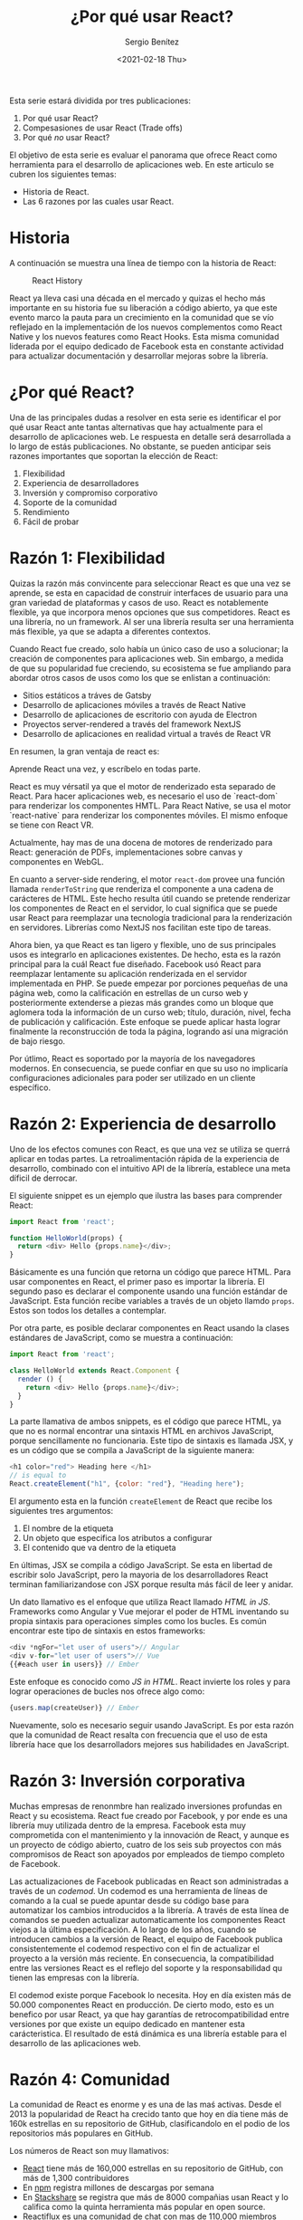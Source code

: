 #+TITLE: ¿Por qué usar React?
#+DESCRIPTION: Serie que recopila una descripción general de React
#+AUTHOR: Sergio Benítez
#+DATE:<2021-02-18 Thu> 
#+STARTUP: fold
#+HUGO_BASE_DIR: ~/Development/suabochica-blog/
#+HUGO_SECTION: /post
#+HUGO_WEIGHT: auto
#+HUGO_AUTO_SET_LASTMOD: t

Esta serie estará dividida por tres publicaciones:

1. Por qué usar React?
2. Compesasiones de usar React (Trade offs)
3. Por qué /no/ usar React?

El objetivo de esta serie es evaluar el panorama que ofrece React como herramienta para el desarrollo de aplicaciones web. En este articulo se cubren los siguientes temas:

- Historia de React.
- Las 6 razones por las cuales usar React.

* Historia
  A continuación se muestra una línea de tiempo con la historia de React:
  
  #+CAPTION: React History
  [[../../images/react/01-react-big-pic-history.png]]

  React ya lleva casi una década en el mercado y quizas el hecho más importante en su historia fue su liberación a código abierto, ya que este evento marco la pauta para un crecimiento en la comunidad que se vío reflejado en la implementación de los nuevos complementos como React Native y los nuevos features como React Hooks. Esta misma comunidad liderada por el equipo dedicado de Facebook esta en constante actividad para actualizar documentación y desarrollar mejoras sobre la librería.

* ¿Por qué React?

Una de las principales dudas a resolver en esta serie es identificar el por qué usar React ante tantas alternativas que hay actualmente para el desarrollo de aplicaciones web. Le respuesta en detalle será desarrollada a lo largo de estás publicaciones. No obstante, se pueden anticipar seis razones importantes que soportan la elección de React:

  1. Flexibilidad
  2. Experiencia de desarrolladores
  3. Inversión y compromiso corporativo
  4. Soporte de la comunidad
  5. Rendimiento
  6. Fácil de probar

* Razón 1: Flexibilidad
  
Quizas la razón más convincente para seleccionar React es que una vez se aprende, se esta en capacidad de construir interfaces de usuario para una gran variedad de plataformas y casos de uso. React es notablemente flexible, ya que incorpora menos opciones que sus competidores. React es una librería, no un framework. Al ser una librería resulta ser una herramienta más flexible, ya que se adapta a diferentes contextos.

Cuando React fue creado, solo había un único caso de uso a solucionar; la creación de componentes para aplicaciones web. Sin embargo, a medida de que su popularidad fue creciendo, su ecosistema se fue ampliando para abordar otros casos de usos como los que se enlistan a continuación:

  - Sitios estáticos a tráves de Gatsby
  - Desarrollo de aplicaciones móviles a través de React Native
  - Desarrollo de aplicaciones de escritorio con ayuda de Electron
  - Proyectos server-rendered a través del framework NextJS
  - Desarrollo de aplicaciones en realidad virtual a través de React VR

En resumen, la gran ventaja de react es:

#+begin_notes
Aprende React una vez, y escríbelo en todas parte.
#+end_notes

React es muy vérsatil ya que el motor de renderizado esta separado de React. Para hacer aplicaciones web, es necesario el uso de `react-dom` para renderizar los componentes HMTL. Para React Native, se usa el motor `react-native` para renderizar los componentes móviles. El mismo enfoque se tiene con React VR.

Actualmente, hay mas de una docena de motores de renderizado para React: generación de PDFs, implementaciones sobre canvas y componentes en WebGL.

En cuanto a server-side rendering, el motor ~react-dom~ provee una función llamada ~renderToString~ que renderiza el componente a una cadena de carácteres de HTML. Este hecho resulta útil cuando se pretende renderizar los componentes de React en el servidor, lo cual significa que se puede usar React para reemplazar una tecnología tradicional para la renderización en servidores. Librerías como NextJS nos facilitan este tipo de tareas.

Ahora bien, ya que React es tan ligero y flexible, uno de sus principales usos es integrarlo en aplicaciones existentes. De hecho, esta es la razón principal para la cuál React fue diseñado. Facebook usó React para reemplazar lentamente su aplicación renderizada en el servidor implementada en PHP. Se puede empezar por porciones pequeñas de una página web, como la calificación en estrellas de un curso web y posteriormente extenderse a piezas más grandes como un bloque que aglomera toda la información de un curso web; título, duración, nivel, fecha de publicación y calificación. Este enfoque se puede aplicar hasta lograr finalmente la reconstrucción de toda la página, logrando así una migración de bajo riesgo.

Por útlimo, React es soportado por la mayoría de los navegadores modernos. En consecuencia, se puede confiar en que su uso no implicaría configuraciones adicionales para poder ser utilizado en un cliente específico.

* Razón 2: Experiencia de desarrollo 
  
Uno de los efectos comunes con React, es que una vez se utiliza se querrá aplicar en todas partes. La retroalimentación rápida de la experiencia de desarrollo, combinado con el intuitivo API de la librería, establece una meta díficil de derrocar.

El siguiente snippet es un ejemplo que ilustra las bases para comprender React:

#+begin_src javascript
import React from 'react';

function HelloWorld(props) {
  return <div> Hello {props.name}</div>;
}
#+end_src

Básicamente es una función que retorna un código que parece HTML. Para usar componentes en React, el primer paso es importar la librería. El segundo paso es declarar el componente usando una función estándar de JavaScript. Esta función recibe variables a través de un objeto llamdo ~props~. Estos son todos los detalles a contemplar.

Por otra parte, es posible declarar componentes en React usando la clases estándares de JavaScript, como se muestra a continuación:

#+begin_src javascript
import React from 'react';

class HelloWorld extends React.Component {
  render () {
    return <div> Hello {props.name}</div>;
  }
}
#+end_src

La parte llamativa de ambos snippets, es el código que parece HTML, ya que no es normal encontrar una sintaxis HTML en archivos JavaScript, porque sencillamente no funcionaria. Este tipo de sintaxis es llamada JSX, y es un código que se compila a JavaScript de la siguiente manera:

#+begin_src javascript
<h1 color="red"> Heading here </h1>
// is equal to
React.createElement("h1", {color: "red"}, "Heading here");
#+end_src

El argumento esta en la función ~createElement~ de React que recibe los siguientes tres argumentos:

1. El nombre de la etiqueta
2. Un objeto que especifica los atributos a configurar
3. El contenido que va dentro de la etiqueta

En últimas, JSX se compila a código JavaScript. Se esta en libertad de escribir solo JavaScript, pero la mayoria de los desarrolladores React terminan familiarizandose con JSX porque resulta más fácil de leer y anidar.

Un dato llamativo es el enfoque que utiliza React llamado /HTML in JS/. Frameworks como Angular y Vue mejorar el poder de HTML inventando su propia sintaxis para operaciones simples como los bucles. Es común encontrar este tipo de sintaxis en estos frameworks:

#+begin_src javascript
<div *ngFor="let user of users">// Angular
<div v-for="let user of users">// Vue
{{#each user in users}} // Ember
#+end_src

Este enfoque es conocido como /JS in HTML/. React invierte los roles y para lograr operaciones de bucles nos ofrece algo como:

#+begin_src javascript
{users.map(createUser)} // Ember
#+end_src

Nuevamente, solo es necesario seguir usando JavaScript. Es por esta razón que la comunidad de React resalta con frecuencia que el uso de esta librería hace que los desarrolladors mejores sus habilidades en JavaScript.

* Razón 3: Inversión corporativa

Muchas empresas de renonmbre han realizado inversiones profundas en React y su ecosistema. React fue creado por Facebook, y por ende es una librería muy utilizada dentro de la empresa. Facebook esta muy comprometida con el mantenimiento y la innovación de React, y aunque es un proyecto de código abierto, cuatro de los seis sub proyectos con más compromisos de React son apoyados por empleados de tiempo completo de Facebook.

Las actualizaciones de Facebook publicadas en React son administradas a través de un /codemod/. Un codemod es una herramienta de líneas de comando a la cual se puede apuntar desde su código base para automatizar los cambios introducidos a la librería. A través de esta línea de comandos se pueden actualizar automaticamente los componentes React viejos a la última especificación. A lo largo de los años, cuando se introducen cambios a la versión de React, el equipo de Facebook publica consistentemente el codemod respectivo con el fin de actualizar el proyecto a la versión más reciente. En consecuencia, la compatibilidad entre las versiones React es el reflejo del soporte y la responsabilidad qu tienen las empresas con la librería.

El codemod existe porque Facebook lo necesita. Hoy en día existen más de 50.000 componentes React en producción. De cierto modo, esto es un benefico por usar React, ya que hay garantías de retrocompatibilidad entre versiones por que existe un equipo dedicado en mantener esta carácteristica. El resultado de está dinámica es una librería estable para el desarrollo de las aplicaciones web.

* Razón 4: Comunidad

La comunidad de React es enorme y es una de las maś activas. Desde el 2013 la popularidad de React ha crecido tanto que hoy en día tiene más de 160k estrellas en su repositorio de GitHub, clasificandolo en el podio de los repositorios más populares en GitHub.
  
Los números de React son muy llamativos:

- [[https://github.com/facebook/react][React]] tiene más de 160,000 estrellas en su repositorio de GitHub, con más de 1,300 contribuidores
- En [[https:www.npmjs/package/react][npm]] registra millones de descargas por semana
- En [[https://stackshare.io/tools/top][Stackshare]] se registra que más de 8000 compañias usan React y lo califica como la quinta herramienta más popular en open source.
- [[https://www.reactiflux.com/][Reactiflux]] es una comunidad de chat con mas de 110,000 miembros dispuestos a dar soporte

Estos datos son relevantes porque incrementa la probabilidad de que la respuesta a su caso puntual exista en internet. Es decir, un problema que este enfrentando, posiblemente ya haya sido resuelto por otro desarrollador.

Otro hecho importante es que gracias a la flexibilidad de React varias compañias ha creado sus propias librerias de componentes React. Por nombrar algunos casos, se tiene UI Fabric de Microsoft para lograr aplicaciones visualmente parecidas a Office; Material UI para implementar las guías del Material Design de Google; En fin, la lista es larga y puede consultare en el repositoria GitHub [[https:github.com/enagx/awesome-react][awesome-react]].

La inversión profunda de la comunidad ha logrado una variedad y madurez de proyectos basados en React como los que se enlistan a continuación:
   
   - React Router, para hacer enrutamientos
   - Redux o Mobx, para manejos complejos de datos
   - Jest, para pruebas automatizadas
   - GraphQL, como alternativa a los llamados RESTful API desde el cliente
   - NextJS, para configuraciones de renderizaciones en el lado del servidor

Es importante resaltar que la lista sigue creciendo, y todo esto es gracias a una gran comunidad que día a día sigue manifestando su compromiso con el proyecto.
  
* Razón 5: Rendimiento

Cuando React fue liberado, dió un golpe fuerte sobre la competencia en cuanto a rendimiento. El equipo de React reconoció que JavaScript es rápido y que el DOM hacía que pareciera lento. Identificaron que modificar el DOM es costoso ya que para reflejar nuevos estados, el redibujo de la página se hacia sobre una proción significante de la misma, aun asi cuando el cambio era menor. Por lo tanto, el equipo encontró una forma para actualizar el DOM de manera más eficiente que ayuda a mejorar el rendimiento de una aplicación web. Esta solución es conocida como el /DOM virtual/.

Detraś de escenas cuando se cambian datos React inteligentemente descubre la forma más eficiente de actualizar el DOM, ya que realiza un monitoreo sobre el estado de cada componente. Cuando el estado de un componente cambia, React compara el estado del DOM existente con el estado de como debería verse el DOM con el cambio. Así determina una actualización menos costosa porque dicha comparación le ayuda a identificar con facilidad cuales son las actualizaciones puntuales que se deben renderizar.

Este enfoque tiene varios beneficios. El primero es que ayuda a evitar basura de diseño cuando el navegador recacula la posición de todo el contenido de la página al momento de que un elemento del DOM cambia. El segundo es que ayuda a ahorrar consumo de bateria y procesamiento. Y por último habilita un modelo simple de programación, puesto que cuando los datos cambian, React actualiza eficientemente el DOM de manera automática.

Actualmente, muchas liberias usan este mismo enfoque pero React sigue manteniendo tiempos competitivos y la comunidad considera que no son comunes las optimizaciones de rendimiento.

Por último, el peso de ~react~ y ~react-dom~ equivale a ~35k. El tamaño de la librería es importante para el rendimiento, y en caso de que se considere este tamaño algo elevado, hay alternativas como Inferno o Preact en donde la librería es más ligera a cambio del descarte de unas funcionalidades que no se consideran escenciales para el desarrollo.

* Razón 6: Óptimo para pruebas

Típicamente hacer pruebas en el frontend es difícil y es por esta razón que pocos equipos hacen un frontend comprensivo y fácil de probar. Aquí React resulta atractivo gracias a que su diseño es amigable con las pruebas automatizadas. 

En las pruebas tradicionales de interfaces de usuario siempre hay molestías con la configuración de los ambientes de pruebas y hay que ser cuidadoso con la integración de los proyectos de código abierto que permitan hacer este tipo de comprobaciones. Con React, este paso es resuelto con el uso del paquete ~create-react-app~ ya que los ambientes de pruebas son configurados por defecto.

Otra punto en las pruebas tradicionales de UI es la necesidad de un navegador. En cambio, con React se pueden ejecutar las pruebas de los componentes web en memoria a través de NodeJS. Esta característica también otorga un beneficio en rendimiento, ya que hacer pruebas UI sobre un navegador es un proceso lento, mientras que correrlas en memoria con ayuda de una línea de comandos es lo suficientemente rápido para ejecutar un conjunto grande de pruebas cada vez que se hagan modificaciones.

Adicionalmente las pruebas de integración tradicionales de UI suelen ser muy frágiles, en el sentido de que cualquier cambio puede desencadenar varios fallos. Con React se pueden escribir pruebas unitarias deterministicas de confianza ya que el componente web se prueba de manera aislada.

Por último, hacer pruebas UI tradicionales requiere tiempo y mantenimiento ya que se tiene que hacer una interacción cuidadosa con el DOM para probar el UI. En contraste, las pruebas en React se escriben rápidamente usando herramientas populares como Jest y Enzyme. Dichas herramientas también facilitan la actualización de las pruebas en la mayoria de los casos, con una sola pulsación de una tecla pra confirmar que la salida cambio tal y como se esperaba.

Con React, la mayoria de los componentes pueden ser funciones puras, lo cual significa que dada una entrada, se produce la misma salida y por lo tanto no hay efectos secundarios. Probar este tipo de componentes resulta algo trivial. Por ejemplo, en la siguiente función si se pasa el parametro world como propos siempre se va a obtener la etiqueta ~<div> Hello world </div>~ como salida, haciendo que la función sea confiable, deterministica y sin efectos secundarios:

#+begin_src javascript
function HelloWorld(props) {
  return (
    <div>
        Hello {props.message}
    </div>
  )
}
#+end_src

Actualmente hay muchas alternativas para automatizar pruebas en JavaScript. Dada la premisa de que React es puro JavaScript, cualquier framework para probar JavaScript sirve para probar React. No obstante, la más popular es Jest. Otra buena herramienta es React Testing Library, ya que permite ejecutar las pruebas sin necesidad de un navegador y se apoya sobre NodeJS para hacer correr las mismas en memoria.

* Resumen

En esta publicaciones se compartieron las principales razones por la cuales React es popular:

- Flexibilidad
- Experiencia de desarrollo
- Soporte de comunidad
- Rendimiento
- Óptimo para pruebas

En la siguiente publicación se va a revisar las compensaciones a las que se expone el uso de React
